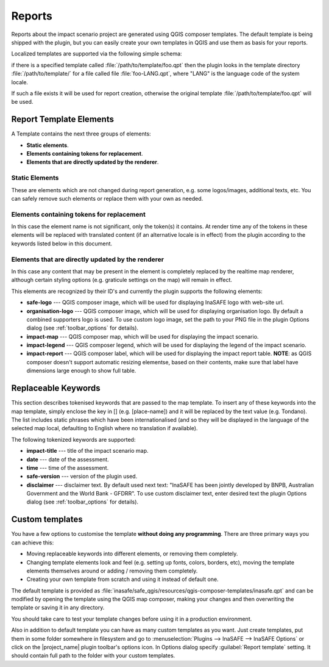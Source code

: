 .. _toolbar_reports:

Reports
=======

Reports about the impact scenario project are generated using QGIS composer
templates.
The default template is being shipped with the plugin,
but you can easily create your own templates in QGIS and use them as basis for
your reports.

Localized templates are supported via the following simple schema:

if there is a specified template called
:file:`/path/to/template/foo.qpt` then the plugin looks in the template
directory :file:`/path/to/template/` for a file called file
:file:`foo-LANG.qpt`, where "LANG" is the language code of the system locale.

If such a file exists it will be used for report creation,
otherwise the original template
:file:`/path/to/template/foo.qpt` will be used.

Report Template Elements
------------------------

A Template contains the next three groups of elements:

* **Static elements**.
* **Elements containing tokens for replacement**.
* **Elements that are directly updated by the renderer**.

Static Elements
...............

These are elements which are not changed during report generation, e.g. some
logos/images, additional texts, etc. You can safely remove such elements or
replace them with your own as needed.

Elements containing tokens for replacement
..........................................

In this case the element name is not significant, only the token(s) it
contains. At render time any of the tokens in these elements will be replaced
with translated content (if an alternative locale is in effect) from the
plugin according to the keywords listed below in this document.

Elements that are directly updated by the renderer
..................................................

In this case any content that may be present in the element is completely
replaced by the realtime map renderer, although certain styling options
(e.g. graticule settings on the map) will remain in effect.

This elements are recognized by their ID's and currently the plugin supports
the following elements:

* **safe-logo** --- QGIS composer image, which will be used for displaying
  InaSAFE logo with web-site url.
* **organisation-logo** --- QGIS composer image, which will be used for
  displaying organisation logo. By default a combined supporters logo is used.
  To use custom logo image, set the path to your PNG file in the plugin Options
  dialog (see :ref:`toolbar_options` for details).
* **impact-map** --- QGIS composer map, which will be used for displaying the
  impact scenario.
* **impact-legend** --- QGIS composer legend, which will be used for displaying
  the legend of the impact scenario.
* **impact-report** --- QGIS composer label, which will be used for displaying
  the impact report table. **NOTE**: as QGIS composer doesn't support
  automatic resizing elementse, based on their contents, make sure that label
  have dimensions large enough to show full table.

Replaceable Keywords
--------------------

This section describes tokenised keywords that are passed to the map template.
To insert any of these keywords into the map template, simply enclose the
key in [] (e.g. [place-name]) and it will be replaced by the text value (e.g.
Tondano). The list includes static phrases which have been internationalised
(and so they will be displayed in the language of the selected map local,
defaulting to English where no translation if available).

The following tokenized keywords are supported:

* **impact-title** --- title of the impact scenario map.
* **date** --- date of the assessment.
* **time** --- time of the assessment.
* **safe-version** --- version of the plugin used.
* **disclaimer** --- disclaimer text. By default used next text: "InaSAFE has
  been jointly developed by BNPB, Australian Government and the World Bank -
  GFDRR". To use custom disclaimer text, enter desired text the plugin Options
  dialog (see :ref:`toolbar_options` for details).

Custom templates
----------------

You have a few options to customise the template **without doing any
programming**. There are three primary ways you can achieve this:

* Moving replaceable keywords into different elements, or removing them
  completely.
* Changing template elements look and feel (e.g. setting up fonts, colors,
  borders, etc), moving the template elements themselves around or
  adding / removing them completely.
* Creating your own template from scratch and using it instead of default one.

The default template is provided as
:file:`inasafe/safe_qgis/resources/qgis-composer-templates/inasafe.qpt`
and can be modified by opening the template using the QGIS map composer,
making your changes and then overwriting the template or saving it in any
directory.

You should take care to test your template changes before using it in
a production environment.

Also in addition to default template you can have as many custom templates as
you want. Just create templates, put them in some folder somewhere in
filesystem and go to :menuselection:`Plugins --> InaSAFE --> InaSAFE Options`
or click on the |project_name| plugin toolbar's options icon. In Options dialog
specify :guilabel:`Report template` setting. It should contain full path to the
folder with your custom templates.
